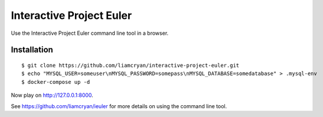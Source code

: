 =========================
Interactive Project Euler
=========================

Use the Interactive Project Euler command line tool in a browser.

Installation
------------

::

    $ git clone https://github.com/liamcryan/interactive-project-euler.git
    $ echo "MYSQL_USER=someuser\nMYSQL_PASSWORD=somepass\nMYSQL_DATABASE=somedatabase" > .mysql-env
    $ docker-compose up -d

Now play on http://127.0.0.1:8000.

See https://github.com/liamcryan/ieuler for more details on using the command line tool.
